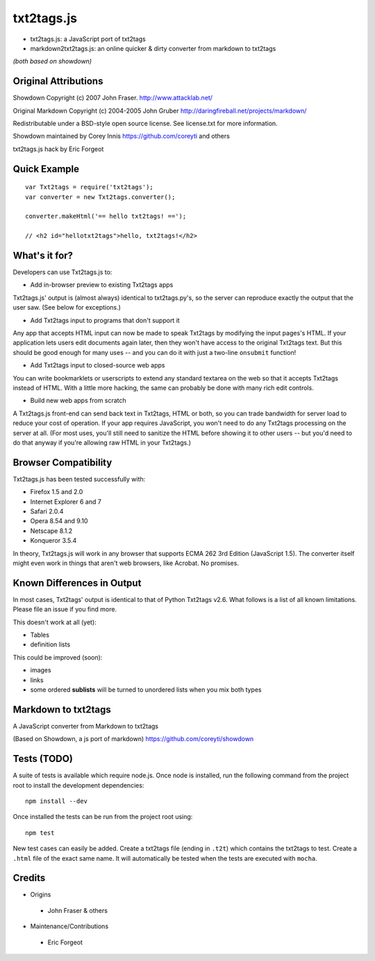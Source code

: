 
***********
txt2tags.js
***********


- txt2tags.js: a JavaScript port of txt2tags
- markdown2txt2tags.js: an online quicker & dirty converter from markdown to txt2tags

*(both based on showdown)*


Original Attributions
=====================

Showdown Copyright (c) 2007 John Fraser. http://www.attacklab.net/

Original Markdown Copyright (c) 2004-2005 John Gruber http://daringfireball.net/projects/markdown/

Redistributable under a BSD-style open source license. See license.txt for more information.

Showdown maintained by Corey Innis https://github.com/coreyti and others

txt2tags.js hack by Eric Forgeot


Quick Example
=============

::

  var Txt2tags = require('txt2tags');
  var converter = new Txt2tags.converter();
  
  converter.makeHtml('== hello txt2tags! ==');
  
  // <h2 id="hellotxt2tags">hello, txt2tags!</h2>


What's it for?
==============

Developers can use Txt2tags.js to:


- Add in-browser preview to existing Txt2tags apps

Txt2tags.js' output is (almost always) identical to txt2tags.py's, so the server can reproduce exactly the output that the user saw. (See below for exceptions.)


- Add Txt2tags input to programs that don't support it

Any app that accepts HTML input can now be made to speak Txt2tags by modifying the input pages's HTML. If your application lets users edit documents again later, then they won't have access to the original Txt2tags text. But this should be good enough for many uses -- and you can do it with just a two-line ``onsubmit`` function!


- Add Txt2tags input to closed-source web apps

You can write bookmarklets or userscripts to extend any standard textarea on the web so that it accepts Txt2tags instead of HTML. With a little more hacking, the same can probably be done with many rich edit controls.


- Build new web apps from scratch

A Txt2tags.js front-end can send back text in Txt2tags, HTML or both, so you can trade bandwidth for server load to reduce your cost of operation. If your app requires JavaScript, you won't need to do any Txt2tags processing on the server at all. (For most uses, you'll still need to sanitize the HTML before showing it to other users -- but you'd need to do that anyway if you're allowing raw HTML in your Txt2tags.)


Browser Compatibility
=====================

Txt2tags.js has been tested successfully with:


- Firefox 1.5 and 2.0
- Internet Explorer 6 and 7
- Safari 2.0.4
- Opera 8.54 and 9.10
- Netscape 8.1.2
- Konqueror 3.5.4

In theory, Txt2tags.js will work in any browser that supports ECMA 262 3rd Edition (JavaScript 1.5). The converter itself might even work in things that aren't web browsers, like Acrobat. No promises.


Known Differences in Output
===========================

In most cases, Txt2tags' output is identical to that of Python Txt2tags v2.6. What follows is a list of all known limitations. Please file an issue if you find more.

This doesn't work at all (yet):


- Tables
- definition lists

This could be improved (soon):

- images
- links
- some ordered **sublists** will be turned to unordered lists when you mix both types


Markdown to txt2tags
====================

A JavaScript converter from Markdown to txt2tags

(Based on Showdown, a js port of markdown) https://github.com/coreyti/showdown


Tests (TODO)
============

A suite of tests is available which require node.js. Once node is installed, run the following command from the project root to install the development dependencies:

::

  npm install --dev

Once installed the tests can be run from the project root using:

::

  npm test

New test cases can easily be added. Create a txt2tags file (ending in ``.t2t``) which contains the txt2tags to test. Create a ``.html`` file of the exact same name. It will automatically be tested when the tests are executed with ``mocha``.


Credits
=======


- Origins 

 - John Fraser & others

- Maintenance/Contributions 

 - Eric Forgeot


.. rst code generated by txt2tags 2.6.804 (http://txt2tags.org)
.. cmdline: txt2tags README.t2t
